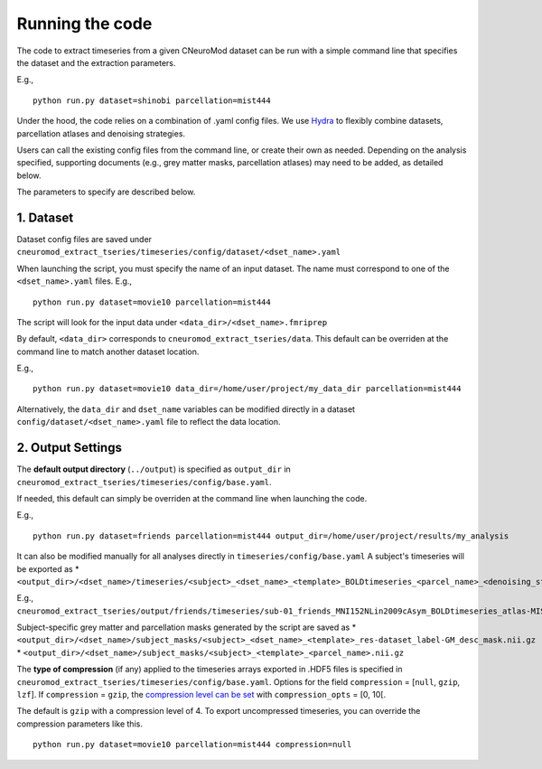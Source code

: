 Running the code
================

The code to extract timeseries from a given CNeuroMod dataset can be run with
a simple command line that specifies the dataset and the extraction parameters.

E.g.,
::
    python run.py dataset=shinobi parcellation=mist444

Under the hood, the code relies on a combination of .yaml config files.
We use `Hydra <https://hydra.cc/>`_ to flexibly combine datasets, parcellation
atlases and denoising strategies.

Users can call the existing config files from the command line, or create their
own as needed. Depending on the analysis specified, supporting documents
(e.g., grey matter masks, parcellation atlases) may need to be added, as
detailed below.

The parameters to specify are described below.


1. Dataset
----------

Dataset config files are saved under
``cneuromod_extract_tseries/timeseries/config/dataset/<dset_name>.yaml``

When launching the script, you must specify the name of an input dataset.
The name must correspond to one of the ``<dset_name>.yaml`` files.
E.g.,
::
    python run.py dataset=movie10 parcellation=mist444

The script will look for the input data under
``<data_dir>/<dset_name>.fmriprep``

By default, ``<data_dir>`` corresponds to ``cneuromod_extract_tseries/data``.
This default can be overriden at the command line to match another dataset location.

E.g.,
::
    python run.py dataset=movie10 data_dir=/home/user/project/my_data_dir parcellation=mist444

Alternatively, the ``data_dir`` and ``dset_name`` variables can be modified
directly in a dataset ``config/dataset/<dset_name>.yaml`` file to reflect the data location.



2. Output Settings
------------------

The **default output directory** (``../output``) is specified as ``output_dir`` in
``cneuromod_extract_tseries/timeseries/config/base.yaml``.

If needed, this default can simply be overriden at the command line when launching the code.

E.g.,
::
    python run.py dataset=friends parcellation=mist444 output_dir=/home/user/project/results/my_analysis

It can also be modified manually for all analyses directly in ``timeseries/config/base.yaml``
\
\
A subject's timeseries will be exported as
* ``<output_dir>/<dset_name>/timeseries/<subject>_<dset_name>_<template>_BOLDtimeseries_<parcel_name>_<denoising_strategy>.h5``

E.g., ``cneuromod_extract_tseries/output/friends/timeseries/sub-01_friends_MNI152NLin2009cAsym_BOLDtimeseries_atlas-MIST_desc-444_dseg_simple+gsr.h5``

Subject-specific grey matter and parcellation masks generated by the script are saved as
* ``<output_dir>/<dset_name>/subject_masks/<subject>_<dset_name>_<template>_res-dataset_label-GM_desc_mask.nii.gz``
* ``<output_dir>/<dset_name>/subject_masks/<subject>_<template>_<parcel_name>.nii.gz``
\
\

The **type of compression** (if any) applied to the timeseries arrays exported in
.HDF5 files is specified in ``cneuromod_extract_tseries/timeseries/config/base.yaml``.
Options for the field ``compression`` = [``null``, ``gzip``, ``lzf``]. If ``compression`` = ``gzip``,
the `compression level can be set <https://docs.h5py.org/en/stable/high/dataset.html>`_ with ``compression_opts`` = [0, 10[.

The default is ``gzip`` with a compression level of 4. To export uncompressed timeseries,
you can override the compression parameters like this.
::
    python run.py dataset=movie10 parcellation=mist444 compression=null
